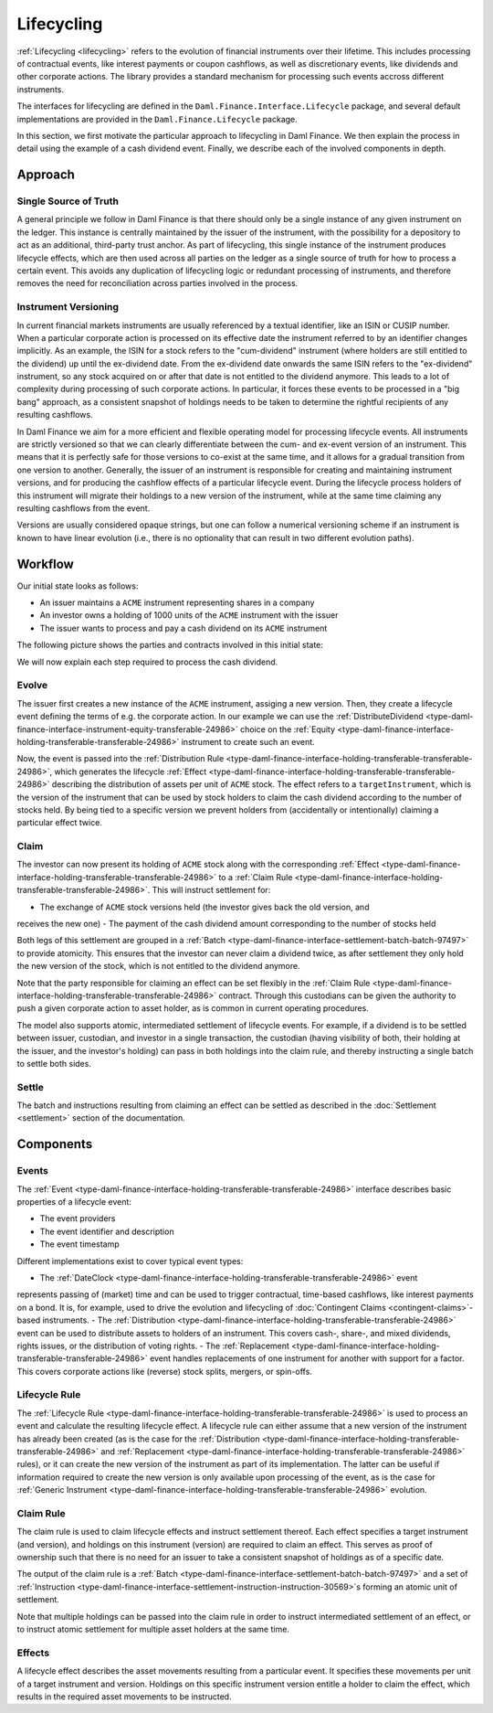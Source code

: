 .. Copyright (c) 2022 Digital Asset (Switzerland) GmbH and/or its affiliates. All rights reserved.
.. SPDX-License-Identifier: Apache-2.0

Lifecycling
###########

:ref:`Lifecycling <lifecycling>` refers to the evolution of financial instruments over their
lifetime. This includes processing of contractual events, like interest payments or coupon
cashflows, as well as discretionary events, like dividends and other corporate actions. The library
provides a standard mechanism for processing such events accross different instruments.

The interfaces for lifecycling are defined in the ``Daml.Finance.Interface.Lifecycle`` package, and
several default implementations are provided in the ``Daml.Finance.Lifecycle`` package.

In this section, we first motivate the particular approach to lifecycling in Daml Finance. We then
explain the process in detail using the example of a cash dividend event. Finally, we describe each
of the involved components in depth.

Approach
********

Single Source of Truth
======================

A general principle we follow in Daml Finance is that there should only be a single instance of any
given instrument on the ledger. This instance is centrally maintained by the issuer of the
instrument, with the possibility for a depository to act as an additional, third-party trust anchor.
As part of lifecycling, this single instance of the instrument produces lifecycle effects, which are
then used across all parties on the ledger as a single source of truth for how to process a certain
event. This avoids any duplication of lifecycling logic or redundant processing of instruments, and
therefore removes the need for reconciliation across parties involved in the process.

Instrument Versioning
=====================

In current financial markets instruments are usually referenced by a textual identifier, like an
ISIN or CUSIP number. When a particular corporate action is processed on its effective date the
instrument referred to by an identifier changes implicitly. As an example, the ISIN for a stock
refers to the "cum-dividend" instrument (where holders are still entitled to the dividend) up until
the ex-dividend date. From the ex-dividend date onwards the same ISIN refers to the "ex-dividend"
instrument, so any stock acquired on or after that date is not entitled to the dividend anymore.
This leads to a lot of complexity during processing of such corporate actions. In particular, it
forces these events to be processed in a "big bang" approach, as a consistent snapshot of holdings
needs to be taken to determine the rightful recipients of any resulting cashflows.

In Daml Finance we aim for a more efficient and flexible operating model for processing lifecycle
events. All instruments are strictly versioned so that we can clearly differentiate between the
cum- and ex-event version of an instrument. This means that it is perfectly safe for those versions
to co-exist at the same time, and it allows for a gradual transition from one version to another.
Generally, the issuer of an instrument is responsible for creating and maintaining instrument
versions, and for producing the cashflow effects of a particular lifecycle event. During the
lifecycle process holders of this instrument will migrate their holdings to a new version of the
instrument, while at the same time claiming any resulting cashflows from the event.

Versions are usually considered opaque strings, but one can follow a numerical versioning scheme if
an instrument is known to have linear evolution (i.e., there is no optionality that can result in
two different evolution paths).

Workflow
********

Our initial state looks as follows:

* An issuer maintains a ``ACME`` instrument representing shares in a company
* An investor owns a holding of 1000 units of the ``ACME`` instrument with the issuer
* The issuer wants to process and pay a cash dividend on its ``ACME`` instrument

The following picture shows the parties and contracts involved in this initial state:

.. image:: ../images/lifecycle_initial_state.png
   :alt: The issuer issues the ACME instrument. The investor owns a holding of 1000 ACME shares.
         The holding references the instrument.

We will now explain each step required to process the cash dividend.

Evolve
======

The issuer first creates a new instance of the ``ACME`` instrument, assiging a new version. Then,
they create a lifecycle event defining the terms of e.g. the corporate action. In our example we can
use the :ref:`DistributeDividend <type-daml-finance-interface-instrument-equity-transferable-24986>`
choice on the :ref:`Equity <type-daml-finance-interface-holding-transferable-transferable-24986>`
instrument to create such an event.

Now, the event is passed into the
:ref:`Distribution Rule <type-daml-finance-interface-holding-transferable-transferable-24986>`,
which generates the lifecycle
:ref:`Effect <type-daml-finance-interface-holding-transferable-transferable-24986>` describing the
distribution of assets per unit of ``ACME`` stock. The effect refers to a ``targetInstrument``,
which is the version of the instrument that can be used by stock holders to claim the cash dividend
according to the number of stocks held. By being tied to a specific version we prevent holders from
(accidentally or intentionally) claiming a particular effect twice.

Claim
=====

The investor can now present its holding of ``ACME`` stock along with the corresponding
:ref:`Effect <type-daml-finance-interface-holding-transferable-transferable-24986>` to a
:ref:`Claim Rule <type-daml-finance-interface-holding-transferable-transferable-24986>`. This will
instruct settlement for:

- The exchange of ``ACME`` stock versions held (the investor gives back the old version, and
receives the new one)
- The payment of the cash dividend amount corresponding to the number of stocks held

Both legs of this settlement are grouped in a
:ref:`Batch <type-daml-finance-interface-settlement-batch-batch-97497>` to provide atomicity. This
ensures that the investor can never claim a dividend twice, as after settlement they only hold the
new version of the stock, which is not entitled to the dividend anymore.

Note that the party responsible for claiming an effect can be set flexibly in the
:ref:`Claim Rule <type-daml-finance-interface-holding-transferable-transferable-24986>` contract.
Through this custodians can be given the authority to push a given corporate action to asset
holder, as is common in current operating procedures.

The model also supports atomic, intermediated settlement of lifecycle events. For example, if a
dividend is to be settled between issuer, custodian, and investor in a single transaction, the
custodian (having visibility of both, their holding at the issuer, and the investor's holding) can
pass in both holdings into the claim rule, and thereby instructing a single batch to settle both
sides.

Settle
======

The batch and instructions resulting from claiming an effect can be settled as described in the
:doc:`Settlement <settlement>` section of the documentation.

Components
**********

Events
======

The :ref:`Event <type-daml-finance-interface-holding-transferable-transferable-24986>`
interface describes basic properties of a lifecycle event:

- The event providers
- The event identifier and description
- The event timestamp

Different implementations exist to cover typical event types:

- The :ref:`DateClock <type-daml-finance-interface-holding-transferable-transferable-24986>` event
represents passing of (market) time and can be used to trigger contractual, time-based cashflows,
like interest payments on a bond. It is, for example, used to drive the evolution and lifecycling of
:doc:`Contingent Claims <contingent-claims>`-based instruments.
- The :ref:`Distribution <type-daml-finance-interface-holding-transferable-transferable-24986>`
event can be used to distribute assets to holders of an instrument. This covers cash-, share-, and
mixed dividends, rights issues, or the distribution of voting rights.
- The :ref:`Replacement <type-daml-finance-interface-holding-transferable-transferable-24986>`
event handles replacements of one instrument for another with support for a factor. This covers
corporate actions like (reverse) stock splits, mergers, or spin-offs.

Lifecycle Rule
==============

The :ref:`Lifecycle Rule <type-daml-finance-interface-holding-transferable-transferable-24986>` is
used to process an event and calculate the resulting lifecycle effect. A lifecycle rule can either
assume that a new version of the instrument has already been created (as is the case for the
:ref:`Distribution <type-daml-finance-interface-holding-transferable-transferable-24986>` and
:ref:`Replacement <type-daml-finance-interface-holding-transferable-transferable-24986>` rules), or
it can create the new version of the instrument as part of its implementation. The latter can be
useful if information required to create the new version is only available upon processing of the
event, as is the case for
:ref:`Generic Instrument <type-daml-finance-interface-holding-transferable-transferable-24986>`
evolution.

Claim Rule
==========

The claim rule is used to claim lifecycle effects and instruct settlement thereof. Each effect
specifies a target instrument (and version), and holdings on this instrument (version) are required
to claim an effect. This serves as proof of ownership such that there is no need for an issuer to
take a consistent snapshot of holdings as of a specific date.

The output of the claim rule is a
:ref:`Batch <type-daml-finance-interface-settlement-batch-batch-97497>` and a set of
:ref:`Instruction <type-daml-finance-interface-settlement-instruction-instruction-30569>`s forming
an atomic unit of settlement.

Note that multiple holdings can be passed into the claim rule in order to instruct intermediated
settlement of an effect, or to instruct atomic settlement for multiple asset holders at the same
time.

Effects
=======

A lifecycle effect describes the asset movements resulting from a particular event. It specifies
these movements per unit of a target instrument and version. Holdings on this specific instrument
version entitle a holder to claim the effect, which results in the required asset movements to be
instructed.
